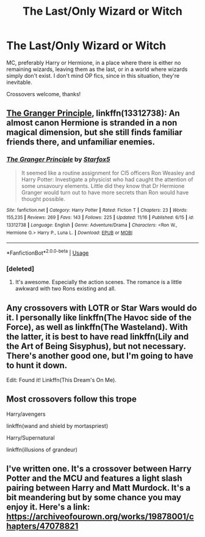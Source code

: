 #+TITLE: The Last/Only Wizard or Witch

* The Last/Only Wizard or Witch
:PROPERTIES:
:Author: ihavebeengruntled
:Score: 10
:DateUnix: 1574397202.0
:DateShort: 2019-Nov-22
:FlairText: Request
:END:
MC, preferably Harry or Hermione, in a place where there is either no remaining wizards, leaving them as the last, or in a world where wizards simply don't exist. I don't mind OP fics, since in this situation, they're inevitable.

Crossovers welcome, thanks!


** [[https://www.fanfiction.net/s/13312738/1/][The Granger Principle]], linkffn(13312738): An almost canon Hermione is stranded in a non magical dimension, but she still finds familiar friends there, and unfamiliar enemies.
:PROPERTIES:
:Author: InquisitorCOC
:Score: 4
:DateUnix: 1574404451.0
:DateShort: 2019-Nov-22
:END:

*** [[https://www.fanfiction.net/s/13312738/1/][*/The Granger Principle/*]] by [[https://www.fanfiction.net/u/2548648/Starfox5][/Starfox5/]]

#+begin_quote
  It seemed like a routine assignment for CI5 officers Ron Weasley and Harry Potter: Investigate a physicist who had caught the attention of some unsavoury elements. Little did they know that Dr Hermione Granger would turn out to have more secrets than Ron would have thought possible.
#+end_quote

^{/Site/:} ^{fanfiction.net} ^{*|*} ^{/Category/:} ^{Harry} ^{Potter} ^{*|*} ^{/Rated/:} ^{Fiction} ^{T} ^{*|*} ^{/Chapters/:} ^{23} ^{*|*} ^{/Words/:} ^{155,235} ^{*|*} ^{/Reviews/:} ^{269} ^{*|*} ^{/Favs/:} ^{143} ^{*|*} ^{/Follows/:} ^{225} ^{*|*} ^{/Updated/:} ^{11/16} ^{*|*} ^{/Published/:} ^{6/15} ^{*|*} ^{/id/:} ^{13312738} ^{*|*} ^{/Language/:} ^{English} ^{*|*} ^{/Genre/:} ^{Adventure/Drama} ^{*|*} ^{/Characters/:} ^{<Ron} ^{W.,} ^{Hermione} ^{G.>} ^{Harry} ^{P.,} ^{Luna} ^{L.} ^{*|*} ^{/Download/:} ^{[[http://www.ff2ebook.com/old/ffn-bot/index.php?id=13312738&source=ff&filetype=epub][EPUB]]} ^{or} ^{[[http://www.ff2ebook.com/old/ffn-bot/index.php?id=13312738&source=ff&filetype=mobi][MOBI]]}

--------------

*FanfictionBot*^{2.0.0-beta} | [[https://github.com/tusing/reddit-ffn-bot/wiki/Usage][Usage]]
:PROPERTIES:
:Author: FanfictionBot
:Score: 3
:DateUnix: 1574404463.0
:DateShort: 2019-Nov-22
:END:


*** [deleted]
:PROPERTIES:
:Score: 2
:DateUnix: 1574496021.0
:DateShort: 2019-Nov-23
:END:

**** It's awesome. Especially the action scenes. The romance is a little awkward with two Rons existing and all.
:PROPERTIES:
:Author: 15_Redstones
:Score: 2
:DateUnix: 1574536289.0
:DateShort: 2019-Nov-23
:END:


** Any crossovers with LOTR or Star Wars would do it. I personally like linkffn(The Havoc side of the Force), as well as linkffn(The Wasteland). With the latter, it is best to have read linkffn(Lily and the Art of Being Sisyphus), but not necessary. There's another good one, but I'm going to have to hunt it down.

Edit: Found it! Linkffn(This Dream's On Me).
:PROPERTIES:
:Author: The_Architect_Nurse
:Score: 2
:DateUnix: 1574398751.0
:DateShort: 2019-Nov-22
:END:


** Most crossovers follow this trope

Harry/avengers

linkffn(wand and shield by mortaspriest)

Harry/Supernatural

linkffn(illusions of grandeur)
:PROPERTIES:
:Author: anontarg
:Score: 1
:DateUnix: 1574432245.0
:DateShort: 2019-Nov-22
:END:


** I've written one. It's a crossover between Harry Potter and the MCU and features a light slash pairing between Harry and Matt Murdock. It's a bit meandering but by some chance you may enjoy it. Here's a link: [[https://archiveofourown.org/works/19878001/chapters/47078821]]
:PROPERTIES:
:Author: BaronBarrel
:Score: 0
:DateUnix: 1574401647.0
:DateShort: 2019-Nov-22
:END:
